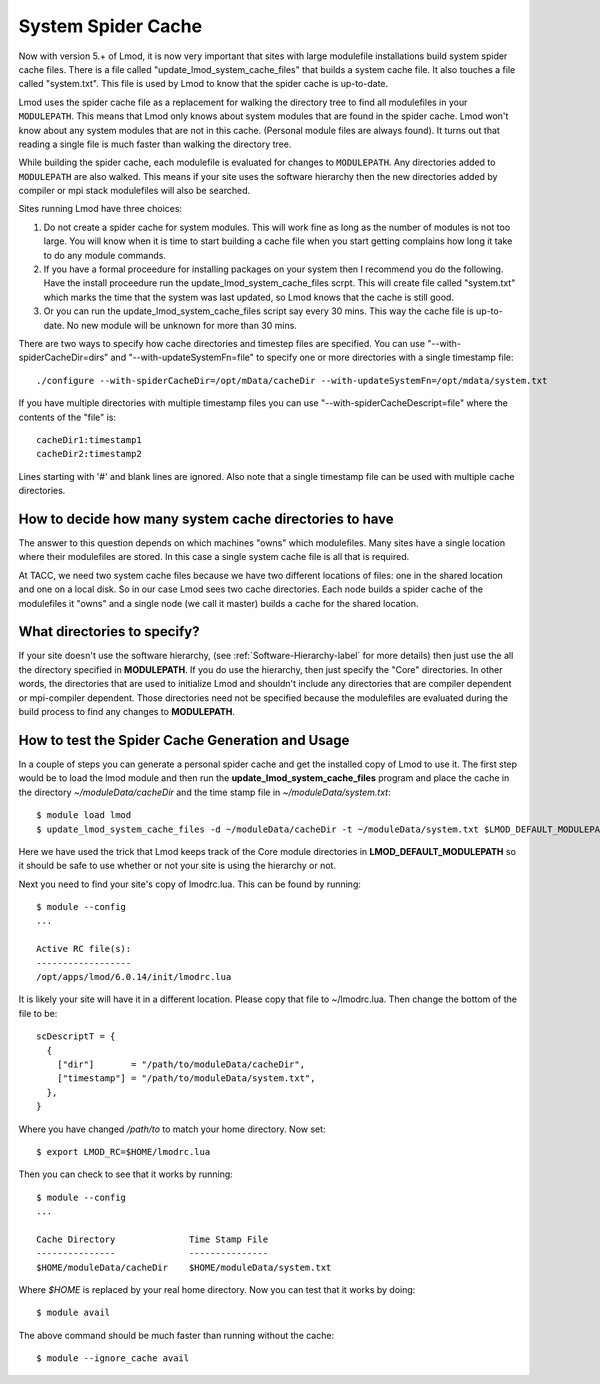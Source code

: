 .. _system-spider-cache-label:

System Spider Cache
===================

Now with version 5.+ of Lmod, it is now very important that sites with
large modulefile installations build system spider cache files. There
is a file called "update_lmod_system_cache_files" that builds a system
cache file.  It also touches a file called "system.txt".  This file is
used by Lmod to know that the spider cache is up-to-date.

Lmod uses the spider cache file as a replacement for walking the directory tree
to find all modulefiles in your ``MODULEPATH``.  This means that Lmod only knows
about system modules that are found in the spider cache.  Lmod won't know about
any system modules that are not in this cache.  (Personal module files are
always found).  It turns out that reading a single file is much faster than
walking the directory tree.

While building the spider cache, each modulefile is evaluated for
changes to ``MODULEPATH``.  Any directories added to ``MODULEPATH``
are also walked.  This means if your site uses the software hierarchy
then the new directories added by compiler or mpi stack modulefiles
will also be searched.


Sites running Lmod have three choices:

#. Do not create a spider cache for system modules.  This will work fine as
   long as the number of modules is not too large.  You will know when it
   is time to start building a cache file when you start getting complains
   how long it take to do any module commands.

#. If you have a formal proceedure for installing packages on your system
   then I recommend you do the following.  Have the install proceedure run
   the update_lmod_system_cache_files scrpt.  This will create file
   called "system.txt"  which marks the time that the system was last
   updated, so Lmod knows that the cache is still good.

#. Or you can run the update_lmod_system_cache_files script say every
   30 mins.  This way the cache file is up-to-date.  No new module
   will be unknown for more than 30 mins.


There are two ways to specify how cache directories and timestep files are
specified.  You can use "--with-spiderCacheDir=dirs" and
"--with-updateSystemFn=file" to specify one or more directories with a
single timestamp file::

  ./configure --with-spiderCacheDir=/opt/mData/cacheDir --with-updateSystemFn=/opt/mdata/system.txt


If you have multiple directories with multiple
timestamp files you can use "--with-spiderCacheDescript=file" where the
contents of the "file" is::

    cacheDir1:timestamp1
    cacheDir2:timestamp2

Lines starting with '#' and blank lines are ignored.  Also note that a
single timestamp file can be used with multiple cache directories.

How to decide how many system cache directories to have
^^^^^^^^^^^^^^^^^^^^^^^^^^^^^^^^^^^^^^^^^^^^^^^^^^^^^^^

The answer to this question depends on which machines "owns" which
modulefiles. Many sites have a single location where their modulefiles
are stored. In this case a single system cache file is all that is
required.

At TACC, we need two system cache files because we have two different
locations of files: one in the shared location and one on a local disk.
So in our case Lmod sees two cache directories. Each node builds a
spider cache of the modulefiles it "owns" and a single node (we call
it master) builds a cache for the shared location.


What directories to specify?
^^^^^^^^^^^^^^^^^^^^^^^^^^^^

If your site doesn't use the software hierarchy, (see
:ref:`Software-Hierarchy-label` for more details) then just use the
all the directory specified in **MODULEPATH**.  If you do use the
hierarchy, then just specify the "Core" directories.  In other words,
the directories that are used to initialize Lmod and shouldn't include
any directories that are compiler dependent or mpi-compiler dependent.
Those directories need not be specified because the modulefiles are
evaluated during the build process to find any changes to **MODULEPATH**.

How to test the Spider Cache Generation and Usage
^^^^^^^^^^^^^^^^^^^^^^^^^^^^^^^^^^^^^^^^^^^^^^^^^

In a couple of steps you can generate a personal spider cache and get
the installed copy of Lmod to use it.  The first step would be to load
the lmod module and then run the **update_lmod_system_cache_files**
program and place the cache in the directory *~/moduleData/cacheDir* and
the time stamp file in *~/moduleData/system.txt*::

   $ module load lmod
   $ update_lmod_system_cache_files -d ~/moduleData/cacheDir -t ~/moduleData/system.txt $LMOD_DEFAULT_MODULEPATH

Here we have used the trick that Lmod keeps track of the Core module
directories in **LMOD_DEFAULT_MODULEPATH** so it should be safe to use
whether or not your site is using the hierarchy or not.

Next you need to find your site's copy of lmodrc.lua.  This can be
found by running::

    $ module --config
    ...

    Active RC file(s):
    ------------------
    /opt/apps/lmod/6.0.14/init/lmodrc.lua

It is likely your site will have it in a different location.  Please
copy that file to ~/lmodrc.lua.  Then change the bottom of the file to
be::

    scDescriptT = {
      {
        ["dir"]       = "/path/to/moduleData/cacheDir",
        ["timestamp"] = "/path/to/moduleData/system.txt",
      },
    }

Where you have changed */path/to* to match your home directory.  Now
set::

    $ export LMOD_RC=$HOME/lmodrc.lua

Then you can check to see that it works by running::

    $ module --config
    ...

    Cache Directory              Time Stamp File
    ---------------              ---------------
    $HOME/moduleData/cacheDir    $HOME/moduleData/system.txt

Where *$HOME* is replaced by your real home directory.  Now you can
test that it works by doing::


    $ module avail

The above command should be much faster than running without the
cache::

    $ module --ignore_cache avail

  
